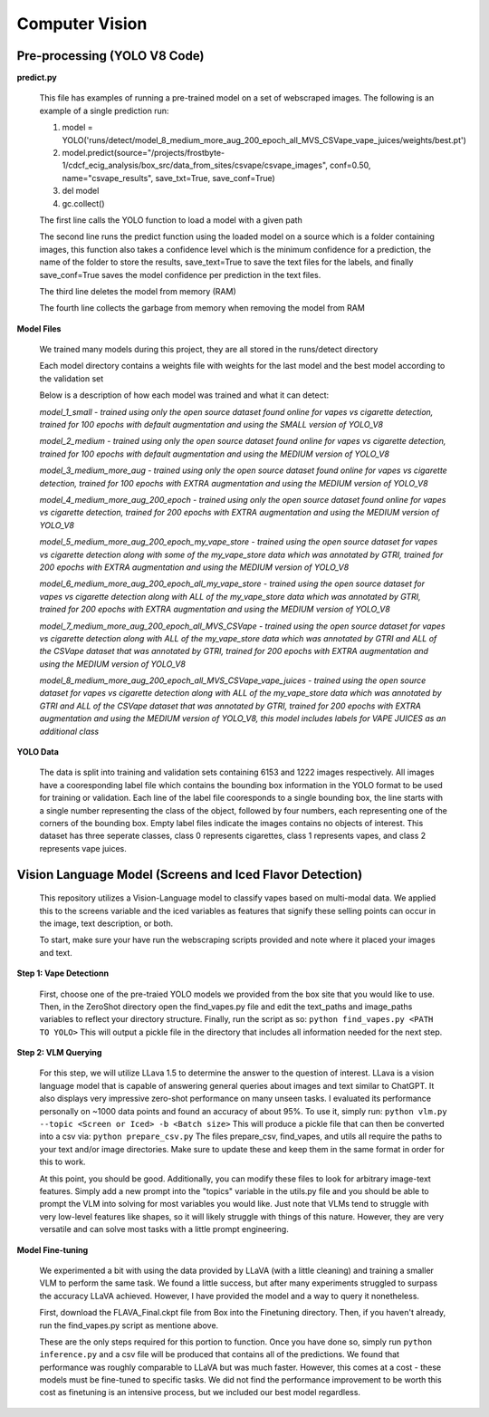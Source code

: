 .. "CDCF ecig Documentation Page"

Computer Vision
===============

Pre-processing (YOLO V8 Code)
_____________________________

**predict.py**

    This file has examples of running a pre-trained model on a set of webscraped images.
    The following is an example of a single prediction run:

    1. model = YOLO('runs/detect/model_8_medium_more_aug_200_epoch_all_MVS_CSVape_vape_juices/weights/best.pt')

    2. model.predict(source="/projects/frostbyte-1/cdcf_ecig_analysis/box_src/data_from_sites/csvape/csvape_images", conf=0.50, name="csvape_results", save_txt=True, save_conf=True)

    3. del model

    4. gc.collect()

    The first line calls the YOLO function to load a model with a given path

    The second line runs the predict function using the loaded model on a source which is a folder containing images, this function also takes a confidence level which is the minimum confidence for a prediction, the name of the folder to store the results, save_text=True to save the text files for the labels, and finally save_conf=True saves the model confidence per prediction in the text files.

    The third line deletes the model from memory (RAM)

    The fourth line collects the garbage from memory when removing the model from RAM

**Model Files**

    We trained many models during this project, they are all stored in the runs/detect directory

    Each model directory contains a weights file with weights for the last model and the best model according to the validation set

    Below is a description of how each model was trained and what it can detect:


    *model_1_small - trained using only the open source dataset found online for vapes vs cigarette detection, trained for 100 epochs with default augmentation and using the SMALL version of YOLO_V8*


    *model_2_medium - trained using only the open source dataset found online for vapes vs cigarette detection, trained for 100 epochs with default augmentation and using the MEDIUM version of YOLO_V8*


    *model_3_medium_more_aug - trained using only the open source dataset found online for vapes vs cigarette detection, trained for 100 epochs with EXTRA augmentation and using the MEDIUM version of YOLO_V8*


    *model_4_medium_more_aug_200_epoch - trained using only the open source dataset found online for vapes vs cigarette detection, trained for 200 epochs with EXTRA augmentation and using the MEDIUM version of YOLO_V8*


    *model_5_medium_more_aug_200_epoch_my_vape_store - trained using the open source dataset for vapes vs cigarette detection along with some of the my_vape_store data which was annotated by GTRI, trained for 200 epochs with EXTRA augmentation and using the MEDIUM version of YOLO_V8*


    *model_6_medium_more_aug_200_epoch_all_my_vape_store - trained using the open source dataset for vapes vs cigarette detection along with ALL of the my_vape_store data which was annotated by GTRI, trained for 200 epochs with EXTRA augmentation and using the MEDIUM version of YOLO_V8*


    *model_7_medium_more_aug_200_epoch_all_MVS_CSVape - trained using the open source dataset for vapes vs cigarette detection along with ALL of the my_vape_store data which was annotated by GTRI and ALL of the CSVape dataset that was annotated by GTRI, trained for 200 epochs with EXTRA augmentation and using the MEDIUM version of YOLO_V8*


    *model_8_medium_more_aug_200_epoch_all_MVS_CSVape_vape_juices - trained using the open source dataset for vapes vs cigarette detection along with ALL of the my_vape_store data which was annotated by GTRI and ALL of the CSVape dataset that was annotated by GTRI, trained for 200 epochs with EXTRA augmentation and using the MEDIUM version of YOLO_V8, this model includes labels for VAPE JUICES as an additional class*

**YOLO Data**

    The data is split into training and validation sets containing 6153 and 1222 images respectively. All images have a cooresponding label file which contains the bounding box information in the YOLO format to be used for training or validation. Each line of the label file cooresponds to a single bounding box, the line starts with a single number representing the class of the object, followed by four numbers, each representing one of the corners of the bounding box. Empty label files indicate the images contains no objects of interest. This dataset has three seperate classes, class 0 represents cigarettes, class 1 represents vapes, and class 2 represents vape juices. 



Vision Language Model (Screens and Iced Flavor Detection)
_____________________________

    This repository utilizes a Vision-Language model to classify vapes based on multi-modal data. 
    We applied this to the screens variable and the iced variables as features that signify these 
    selling points can occur in the image, text description, or both.

    To start, make sure your have run the webscraping scripts provided and note where it placed your 
    images and text.

**Step 1: Vape Detectionn**

    First, choose one of the pre-traied YOLO models we provided from the box site that you would 
    like to use. Then, in the ZeroShot directory open the find_vapes.py file and edit the text_paths 
    and image_paths variables to reflect your directory structure. Finally, run the script as so:
    ``python find_vapes.py <PATH TO YOLO>``
    This will output a pickle file in the directory that includes all information needed for the next step.

**Step 2: VLM Querying**

    For this step, we will utilize LLava 1.5 to determine the answer to the question of interest. 
    LLava is a vision language model that is capable of answering general queries about images and 
    text similar to ChatGPT. It also displays very impressive zero-shot performance on many unseen tasks.
    I evaluated its performance personally on ~1000 data points and found an accuracy of about 95%.
    To use it, simply run:
    ``python vlm.py --topic <Screen or Iced> -b <Batch size>``
    This will produce a pickle file that can then be converted into a csv via:
    ``python prepare_csv.py`` 
    The files prepare_csv, find_vapes, and utils all require the paths to your text and/or image directories. Make sure to update these and keep them in the same format in order for this to work.

    At this point, you should be good. Additionally, you can modify these files to look for arbitrary 
    image-text features. Simply add a new prompt into the "topics" variable in the utils.py 
    file and you should be able to prompt the VLM into solving for  most variables you would like. 
    Just note that VLMs tend to struggle with very low-level features like shapes, so it will 
    likely struggle with things of this nature. However, they are very versatile and can solve most 
    tasks with a little prompt engineering.

**Model Fine-tuning**

    We experimented a bit with using the data provided by LLaVA (with a little cleaning) and training a 
    smaller VLM to perform the same task. We found a little success, but after many experiments struggled 
    to surpass the accuracy LLaVA achieved. However, I have provided the model and a way to query it 
    nonetheless.

    First, download the FLAVA_Final.ckpt file from Box into the Finetuning directory.
    Then, if you haven't already, run the find_vapes.py script as mentione above.

    These are the only steps required for this portion to function. Once you have done so, simply run
    ``python inference.py`` 
    and a csv file will be produced that contains all of the predictions.
    We found that performance was roughly comparable to LLaVA but was much faster. However, this comes at a 
    cost - these models must be fine-tuned to specific tasks. We did not find the performance improvement
    to be worth this cost as finetuning is an intensive process, but we included our best model regardless.
